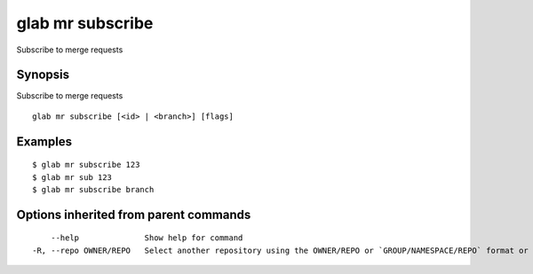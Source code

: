 .. _glab_mr_subscribe:

glab mr subscribe
-----------------

Subscribe to merge requests

Synopsis
~~~~~~~~


Subscribe to merge requests

::

  glab mr subscribe [<id> | <branch>] [flags]

Examples
~~~~~~~~

::

  $ glab mr subscribe 123
  $ glab mr sub 123
  $ glab mr subscribe branch
  

Options inherited from parent commands
~~~~~~~~~~~~~~~~~~~~~~~~~~~~~~~~~~~~~~

::

      --help              Show help for command
  -R, --repo OWNER/REPO   Select another repository using the OWNER/REPO or `GROUP/NAMESPACE/REPO` format or full URL or git URL

